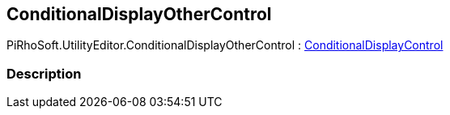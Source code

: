 [#editor/conditional-display-other-control]

## ConditionalDisplayOtherControl

PiRhoSoft.UtilityEditor.ConditionalDisplayOtherControl : <<editor/conditional-display-control.html,ConditionalDisplayControl>>

### Description

